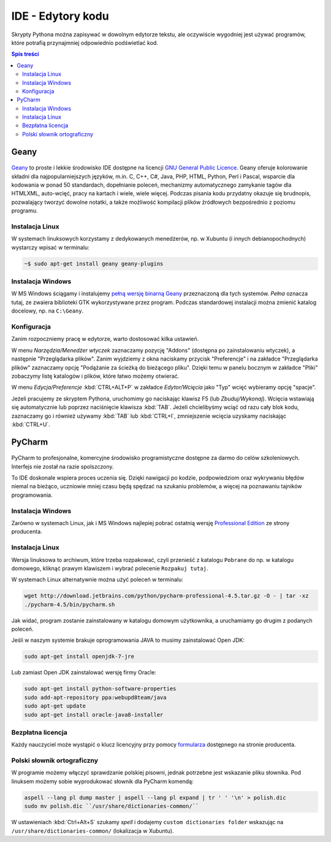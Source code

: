 IDE - Edytory kodu
##################

Skrypty Pythona można zapisywać w dowolnym edytorze tekstu, ale oczywiście
wygodniej jest używać programów, które potrafią przynajmniej odpowiednio
podświetlać kod.


.. contents:: Spis treści
    :backlinks: none

.. _geany-python:

Geany
=====================

.. figure:: img/geany_windows01.jpg

`Geany <http://www.geany.org>`_ to proste i lekkie środowisko IDE dostępne na licencji
`GNU General Public Licence <http://pl.wikipedia.org/wiki/GNU_General_Public_License>`_.
Geany oferuje kolorowanie składni dla najpopularniejszych języków,
m.in. C, C++, C#, Java, PHP, HTML, Python, Perl i Pascal,
wsparcie dla kodowania w ponad 50 standardach, dopełnianie poleceń, mechanizmy automatycznego zamykanie tagów dla HTML\XML,
auto-wcięć, pracy na kartach i wiele, wiele więcej. Podczas pisania kodu przydatny okazuje się brudnopis,
pozwalający tworzyć dowolne notatki, a także możliwość kompilacji plików źródłowych
bezpośrednio z poziomu programu.

Instalacja Linux
----------------

W systemach linuksowych korzystamy z dedykowanych menedżerów, np. w Xubuntu
(i innych debianopochodnych) wystarczy wpisać w terminalu:

.. code-block:: bash

    ~$ sudo apt-get install geany geany-plugins

Instalacja Windows
------------------

W MS Windows ściągamy i instalujemy `pełną wersję binarną Geany <http://www.geany.org/Download/Releases>`_
przeznaczoną dla tych systemów. *Pełna* oznacza tutaj, ze zwaiera biblioteki
GTK wykorzystywane przez program. Podczas standardowej instalacji można
zmienić katalog docelowy, np. na ``C:\Geany``.

Konfiguracja
------------

Zanim rozpoczniemy pracę w edytorze, warto dostosować kilka ustawień.

W menu `Narzędzia/Menedżer wtyczek` zaznaczamy pozycję "Addons" (dostępna
po zainstalowaniu wtyczek), a następnie "Przeglądarka plików".
Zanim wyjdziemy z okna naciskamy przycisk "Preferencje" i na zakładce
"Przeglądarka plików" zaznaczamy opcję "Podążanie za ścieżką do bieżącego pliku".
Dzięki temu w panelu bocznym w zakładce "Pliki" zobaczymy listę katalogów i plików,
które łatwo możemy otwierać.

W menu `Edycja/Preferencje` :kbd:`CTRL+ALT+P` w zakładce `Edytor/Wcięcia` jako
"Typ" wcięć wybieramy opcję "spacje".

Jeżeli pracujemy ze skryptem Pythona, uruchomimy go naciskając klawisz F5
(lub `Zbuduj/Wykonaj`). Wcięcia wstawiają się automatycznie lub poprzez
naciśnięcie klawisza :kbd:`TAB`. Jeżeli chcielibyśmy wciąć od razu cały blok kodu,
zaznaczamy go i również używamy :kbd:`TAB` lub :kbd:`CTRL+I`, zmniejszenie wcięcia uzyskamy
naciskając :kbd:`CTRL+U`.


.. _pycharm-python:

PyCharm
=======

.. figure:: img/pyCharm4.png


PyCharm to profesjonalne, komercyjne środowisko programistyczne dostępne
za darmo do celów szkoleniowych. Interfejs nie został na razie spolszczony.

To IDE doskonale wspiera proces uczenia się. Dzięki nawigacji po kodzie,
podpowiedziom oraz wykrywaniu błędów niemal na bieżąco, uczniowie mniej
czasu będą spędzać na szukaniu problemów, a więcej na poznawaniu tajników
programowania.

Instalacja Windows
------------------

Zarówno w systemach Linux, jak i MS Windows najlepiej pobrać
ostatnią wersję `Professional Edition <http://www.jetbrains.com/pycharm/download/>`_
ze strony producenta.

Instalacja Linux
----------------

Wersja linuksowa to archiwum, które trzeba rozpakować,
czyli przenieść z katalogu ``Pobrane`` do np. w katalogu domowego, kliknąć
prawym klawiszem i wybrać polecenie ``Rozpakuj tutaj``.

W systemach Linux alternatywnie można użyć poleceń w terminalu:

.. code-block:: bash

    wget http://download.jetbrains.com/python/pycharm-professional-4.5.tar.gz -O - | tar -xz
    ./pycharm-4.5/bin/pycharm.sh

Jak widać, program zostanie zainstalowany w katalogu domowym użytkownika,
a uruchamiamy go drugim z podanych poleceń.

Jeśli w naszym systemie brakuje oprogramowania JAVA to musimy zainstalować Open JDK:

.. code-block:: bash

    sudo apt-get install openjdk-7-jre

Lub zamiast Open JDK zainstalować wersję firmy Oracle:

.. code-block:: bash

    sudo apt-get install python-software-properties
    sudo add-apt-repository ppa:webupd8team/java
    sudo apt-get update
    sudo apt-get install oracle-java8-installer


Bezpłatna licencja
------------------

Każdy nauczyciel może wystąpić o klucz licencyjny przy pomocy `formularza
<http://www.jetbrains.com/eforms/classroomRequest.action?licenseRequest=PCP04LS#>`_
dostępnego na stronie producenta.

Polski słownik ortograficzny
----------------------------

W programie możemy włączyć sprawdzanie polskiej pisowni, jednak potrzebne
jest wskazanie pliku słownika. Pod linuksem możemy sobie wyprodukować słownik dla PyCharm komendą:

.. code-block:: bash

    aspell --lang pl dump master | aspell --lang pl expand | tr ' ' '\n' > polish.dic
    sudo mv polish.dic ``/usr/share/dictionaries-common/``

W ustawieniach :kbd:`Ctrl+Alt+S` szukamy `spell` i dodajemy
``custom dictionaries folder`` wskazując na ``/usr/share/dictionaries-common/``
(lokalizacja w Xubuntu).
